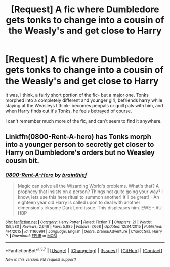 #+TITLE: [Request] A fic where Dumbledore gets tonks to change into a cousin of the Weasly's and get close to Harry

* [Request] A fic where Dumbledore gets tonks to change into a cousin of the Weasly's and get close to Harry
:PROPERTIES:
:Author: Sirikia
:Score: 5
:DateUnix: 1462347734.0
:DateShort: 2016-May-04
:FlairText: Request
:END:
It was, I think, a fairly short portion of the fic- but a major one. Tonks morphed into a completely different and younger girl, befriends harry while staying at the Weasleys I think- becomes penpals or quill pals with him, and when Harry finds out it's Tonks, he feels betrayed of course.

I can't remember much more of the fic, and can't seem to find it anywhere.


** Linkffn(0800-Rent-A-hero) has Tonks morph into a younger person to secretly get closer to Harry on Dumbledore's orders but no Weasley cousin bit.
:PROPERTIES:
:Author: Ch1pp
:Score: 5
:DateUnix: 1462386698.0
:DateShort: 2016-May-04
:END:

*** [[http://www.fanfiction.net/s/11160991/1/][*/0800-Rent-A-Hero/*]] by [[https://www.fanfiction.net/u/4934632/brainthief][/brainthief/]]

#+begin_quote
  Magic can solve all the Wizarding World's problems. What's that? A prophecy that insists on a person? Things not quite going your way? I know, lets use this here ritual to summon another! It'll be great! - An eighteen year old Harry is called upon to deal with another dimension's irksome Dark Lord issue. This displeases him. EWE - AU HBP
#+end_quote

^{/Site/: [[http://www.fanfiction.net/][fanfiction.net]] *|* /Category/: Harry Potter *|* /Rated/: Fiction T *|* /Chapters/: 21 *|* /Words/: 159,580 *|* /Reviews/: 2,649 *|* /Favs/: 5,985 *|* /Follows/: 7,668 *|* /Updated/: 12/24/2015 *|* /Published/: 4/4/2015 *|* /id/: 11160991 *|* /Language/: English *|* /Genre/: Drama/Adventure *|* /Characters/: Harry P. *|* /Download/: [[http://www.p0ody-files.com/ff_to_ebook/ffn-bot/index.php?id=11160991&source=ff&filetype=epub][EPUB]] or [[http://www.p0ody-files.com/ff_to_ebook/ffn-bot/index.php?id=11160991&source=ff&filetype=mobi][MOBI]]}

--------------

*FanfictionBot*^{1.3.7} *|* [[[https://github.com/tusing/reddit-ffn-bot/wiki/Usage][Usage]]] | [[[https://github.com/tusing/reddit-ffn-bot/wiki/Changelog][Changelog]]] | [[[https://github.com/tusing/reddit-ffn-bot/issues/][Issues]]] | [[[https://github.com/tusing/reddit-ffn-bot/][GitHub]]] | [[[https://www.reddit.com/message/compose?to=%2Fu%2Ftusing][Contact]]]

^{/New in this version: PM request support!/}
:PROPERTIES:
:Author: FanfictionBot
:Score: 1
:DateUnix: 1462386716.0
:DateShort: 2016-May-04
:END:
